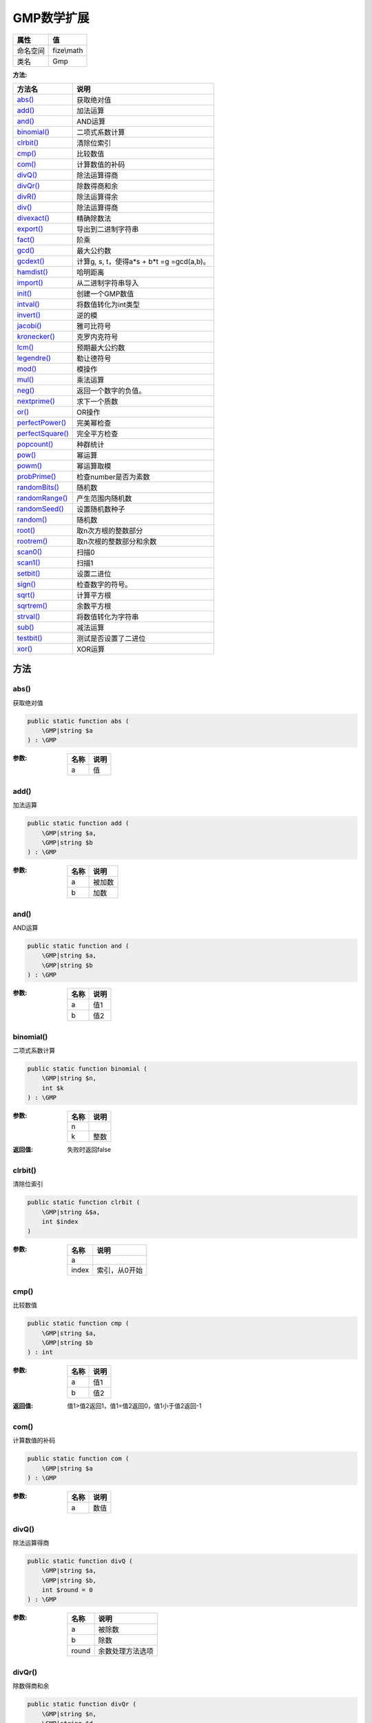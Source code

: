 ===============
GMP数学扩展
===============


+-------------+-----------+
|属性         |值         |
+=============+===========+
|命名空间     |fize\\math |
+-------------+-----------+
|类名         |Gmp        |
+-------------+-----------+


:方法:


+-------------------+------------------------------------------------+
|方法名             |说明                                            |
+===================+================================================+
|`abs()`_           |获取绝对值                                      |
+-------------------+------------------------------------------------+
|`add()`_           |加法运算                                        |
+-------------------+------------------------------------------------+
|`and()`_           |AND运算                                         |
+-------------------+------------------------------------------------+
|`binomial()`_      |二项式系数计算                                  |
+-------------------+------------------------------------------------+
|`clrbit()`_        |清除位索引                                      |
+-------------------+------------------------------------------------+
|`cmp()`_           |比较数值                                        |
+-------------------+------------------------------------------------+
|`com()`_           |计算数值的补码                                  |
+-------------------+------------------------------------------------+
|`divQ()`_          |除法运算得商                                    |
+-------------------+------------------------------------------------+
|`divQr()`_         |除数得商和余                                    |
+-------------------+------------------------------------------------+
|`divR()`_          |除法运算得余                                    |
+-------------------+------------------------------------------------+
|`div()`_           |除法运算得商                                    |
+-------------------+------------------------------------------------+
|`divexact()`_      |精确除数法                                      |
+-------------------+------------------------------------------------+
|`export()`_        |导出到二进制字符串                              |
+-------------------+------------------------------------------------+
|`fact()`_          |阶乘                                            |
+-------------------+------------------------------------------------+
|`gcd()`_           |最大公约数                                      |
+-------------------+------------------------------------------------+
|`gcdext()`_        |计算g, s, t，使得a*s + b*t =g =gcd(a,b)。       |
+-------------------+------------------------------------------------+
|`hamdist()`_       |哈明距离                                        |
+-------------------+------------------------------------------------+
|`import()`_        |从二进制字符串导入                              |
+-------------------+------------------------------------------------+
|`init()`_          |创建一个GMP数值                                 |
+-------------------+------------------------------------------------+
|`intval()`_        |将数值转化为int类型                             |
+-------------------+------------------------------------------------+
|`invert()`_        |逆的模                                          |
+-------------------+------------------------------------------------+
|`jacobi()`_        |雅可比符号                                      |
+-------------------+------------------------------------------------+
|`kronecker()`_     |克罗内克符号                                    |
+-------------------+------------------------------------------------+
|`lcm()`_           |预期最大公约数                                  |
+-------------------+------------------------------------------------+
|`legendre()`_      |勒让德符号                                      |
+-------------------+------------------------------------------------+
|`mod()`_           |模操作                                          |
+-------------------+------------------------------------------------+
|`mul()`_           |乘法运算                                        |
+-------------------+------------------------------------------------+
|`neg()`_           |返回一个数字的负值。                            |
+-------------------+------------------------------------------------+
|`nextprime()`_     |求下一个质数                                    |
+-------------------+------------------------------------------------+
|`or()`_            |OR操作                                          |
+-------------------+------------------------------------------------+
|`perfectPower()`_  |完美幂检查                                      |
+-------------------+------------------------------------------------+
|`perfectSquare()`_ |完全平方检查                                    |
+-------------------+------------------------------------------------+
|`popcount()`_      |种群统计                                        |
+-------------------+------------------------------------------------+
|`pow()`_           |幂运算                                          |
+-------------------+------------------------------------------------+
|`powm()`_          |幂运算取模                                      |
+-------------------+------------------------------------------------+
|`probPrime()`_     |检查number是否为素数                            |
+-------------------+------------------------------------------------+
|`randomBits()`_    |随机数                                          |
+-------------------+------------------------------------------------+
|`randomRange()`_   |产生范围内随机数                                |
+-------------------+------------------------------------------------+
|`randomSeed()`_    |设置随机数种子                                  |
+-------------------+------------------------------------------------+
|`random()`_        |随机数                                          |
+-------------------+------------------------------------------------+
|`root()`_          |取n次方根的整数部分                             |
+-------------------+------------------------------------------------+
|`rootrem()`_       |取n次根的整数部分和余数                         |
+-------------------+------------------------------------------------+
|`scan0()`_         |扫描0                                           |
+-------------------+------------------------------------------------+
|`scan1()`_         |扫描1                                           |
+-------------------+------------------------------------------------+
|`setbit()`_        |设置二进位                                      |
+-------------------+------------------------------------------------+
|`sign()`_          |检查数字的符号。                                |
+-------------------+------------------------------------------------+
|`sqrt()`_          |计算平方根                                      |
+-------------------+------------------------------------------------+
|`sqrtrem()`_       |余数平方根                                      |
+-------------------+------------------------------------------------+
|`strval()`_        |将数值转化为字符串                              |
+-------------------+------------------------------------------------+
|`sub()`_           |减法运算                                        |
+-------------------+------------------------------------------------+
|`testbit()`_       |测试是否设置了二进位                            |
+-------------------+------------------------------------------------+
|`xor()`_           |XOR运算                                         |
+-------------------+------------------------------------------------+


方法
======
abs()
-----
获取绝对值

.. code-block:: php

  public static function abs (
      \GMP|string $a
  ) : \GMP


:参数:
  +-------+-------+
  |名称   |说明   |
  +=======+=======+
  |a      |值     |
  +-------+-------+
  
  


add()
-----
加法运算

.. code-block:: php

  public static function add (
      \GMP|string $a,
      \GMP|string $b
  ) : \GMP


:参数:
  +-------+----------+
  |名称   |说明      |
  +=======+==========+
  |a      |被加数    |
  +-------+----------+
  |b      |加数      |
  +-------+----------+
  
  


and()
-----
AND运算

.. code-block:: php

  public static function and (
      \GMP|string $a,
      \GMP|string $b
  ) : \GMP


:参数:
  +-------+-------+
  |名称   |说明   |
  +=======+=======+
  |a      |值1    |
  +-------+-------+
  |b      |值2    |
  +-------+-------+
  
  


binomial()
----------
二项式系数计算

.. code-block:: php

  public static function binomial (
      \GMP|string $n,
      int $k
  ) : \GMP


:参数:
  +-------+-------+
  |名称   |说明   |
  +=======+=======+
  |n      |       |
  +-------+-------+
  |k      |整数   |
  +-------+-------+
  
  

:返回值:
  失败时返回false


clrbit()
--------
清除位索引

.. code-block:: php

  public static function clrbit (
      \GMP|string &$a,
      int $index
  )


:参数:
  +-------+--------------------+
  |名称   |说明                |
  +=======+====================+
  |a      |                    |
  +-------+--------------------+
  |index  |索引，从0开始       |
  +-------+--------------------+
  
  


cmp()
-----
比较数值

.. code-block:: php

  public static function cmp (
      \GMP|string $a,
      \GMP|string $b
  ) : int


:参数:
  +-------+-------+
  |名称   |说明   |
  +=======+=======+
  |a      |值1    |
  +-------+-------+
  |b      |值2    |
  +-------+-------+
  
  

:返回值:
  值1>值2返回1，值1=值2返回0，值1小于值2返回-1


com()
-----
计算数值的补码

.. code-block:: php

  public static function com (
      \GMP|string $a
  ) : \GMP


:参数:
  +-------+-------+
  |名称   |说明   |
  +=======+=======+
  |a      |数值   |
  +-------+-------+
  
  


divQ()
------
除法运算得商

.. code-block:: php

  public static function divQ (
      \GMP|string $a,
      \GMP|string $b,
      int $round = 0
  ) : \GMP


:参数:
  +-------+-------------------------+
  |名称   |说明                     |
  +=======+=========================+
  |a      |被除数                   |
  +-------+-------------------------+
  |b      |除数                     |
  +-------+-------------------------+
  |round  |余数处理方法选项         |
  +-------+-------------------------+
  
  


divQr()
-------
除数得商和余

.. code-block:: php

  public static function divQr (
      \GMP|string $n,
      \GMP|string $d,
      int $round = 0
  ) : array


:参数:
  +-------+----------+
  |名称   |说明      |
  +=======+==========+
  |n      |被除数    |
  +-------+----------+
  |d      |除数      |
  +-------+----------+
  |round  |          |
  +-------+----------+
  
  

:返回值:
  余数处理方法选项


divR()
------
除法运算得余

.. code-block:: php

  public static function divR (
      \GMP|string $n,
      \GMP|string $d,
      int $round = 0
  ) : \GMP


:参数:
  +-------+-------------------------+
  |名称   |说明                     |
  +=======+=========================+
  |n      |被除数                   |
  +-------+-------------------------+
  |d      |除数                     |
  +-------+-------------------------+
  |round  |余数处理方法选项         |
  +-------+-------------------------+
  
  


div()
-----
除法运算得商

.. code-block:: php

  public static function div (
      \GMP|string $a,
      \GMP|string $b,
      int $round = 0
  ) : \GMP


:参数:
  +-------+-------------------------+
  |名称   |说明                     |
  +=======+=========================+
  |a      |被除数                   |
  +-------+-------------------------+
  |b      |除数                     |
  +-------+-------------------------+
  |round  |余数处理方法选项         |
  +-------+-------------------------+
  
  


divexact()
----------
精确除数法

.. code-block:: php

  public static function divexact (
      \GMP|string $n,
      \GMP|string $d
  ) : \GMP


:参数:
  +-------+----------+
  |名称   |说明      |
  +=======+==========+
  |n      |被除数    |
  +-------+----------+
  |d      |除数      |
  +-------+----------+
  
  


export()
--------
导出到二进制字符串

.. code-block:: php

  public static function export (
      \GMP $gmpnumber,
      int $word_size = 1,
      int $options = 17
  ) : string


:参数:
  +----------+-------+
  |名称      |说明   |
  +==========+=======+
  |gmpnumber |       |
  +----------+-------+
  |word_size |       |
  +----------+-------+
  |options   |       |
  +----------+-------+
  
  

:返回值:
  失败时返回false


fact()
------
阶乘

.. code-block:: php

  public static function fact (
       $a
  ) : \GMP


:参数:
  +-------+-------+
  |名称   |说明   |
  +=======+=======+
  |a      |       |
  +-------+-------+
  
  


gcd()
-----
最大公约数

.. code-block:: php

  public static function gcd (
       $a,
       $b
  ) : \GMP


:参数:
  +-------+-------+
  |名称   |说明   |
  +=======+=======+
  |a      |       |
  +-------+-------+
  |b      |       |
  +-------+-------+
  
  


gcdext()
--------
计算g, s, t，使得a*s + b*t =g =gcd(a,b)。

.. code-block:: php

  public static function gcdext (
       $a,
       $b
  ) : array


:参数:
  +-------+-------+
  |名称   |说明   |
  +=======+=======+
  |a      |       |
  +-------+-------+
  |b      |       |
  +-------+-------+
  
  


::

    其中gcd是最大公约数。返回各自元素g、s和t的数组。


hamdist()
---------
哈明距离

.. code-block:: php

  public static function hamdist (
       $a,
       $b
  ) : int


:参数:
  +-------+-------+
  |名称   |说明   |
  +=======+=======+
  |a      |       |
  +-------+-------+
  |b      |       |
  +-------+-------+
  
  


import()
--------
从二进制字符串导入

.. code-block:: php

  public static function import (
       $data,
      int $word_size = 1,
      int $options = 17
  ) : bool|\GMP


:参数:
  +----------+-------+
  |名称      |说明   |
  +==========+=======+
  |data      |       |
  +----------+-------+
  |word_size |       |
  +----------+-------+
  |options   |       |
  +----------+-------+
  
  


init()
------
创建一个GMP数值

.. code-block:: php

  public static function init (
       $number,
      int $base = 0
  ) : \GMP


:参数:
  +-------+-------+
  |名称   |说明   |
  +=======+=======+
  |number |       |
  +-------+-------+
  |base   |       |
  +-------+-------+
  
  


intval()
--------
将数值转化为int类型

.. code-block:: php

  public static function intval (
      \GMP|string $gmpnumber
  ) : int


:参数:
  +----------+-------+
  |名称      |说明   |
  +==========+=======+
  |gmpnumber |       |
  +----------+-------+
  
  


invert()
--------
逆的模

.. code-block:: php

  public static function invert (
       $a,
       $b
  ) : \GMP


:参数:
  +-------+-------+
  |名称   |说明   |
  +=======+=======+
  |a      |       |
  +-------+-------+
  |b      |       |
  +-------+-------+
  
  


jacobi()
--------
雅可比符号

.. code-block:: php

  public static function jacobi (
       $a,
       $p
  ) : int


:参数:
  +-------+-------+
  |名称   |说明   |
  +=======+=======+
  |a      |       |
  +-------+-------+
  |p      |       |
  +-------+-------+
  
  


kronecker()
-----------
克罗内克符号

.. code-block:: php

  public static function kronecker (
       $a,
       $b
  ) : int


:参数:
  +-------+-------+
  |名称   |说明   |
  +=======+=======+
  |a      |       |
  +-------+-------+
  |b      |       |
  +-------+-------+
  
  


lcm()
-----
预期最大公约数

.. code-block:: php

  public static function lcm (
       $a,
       $b
  ) : \GMP


:参数:
  +-------+-------+
  |名称   |说明   |
  +=======+=======+
  |a      |       |
  +-------+-------+
  |b      |       |
  +-------+-------+
  
  


legendre()
----------
勒让德符号

.. code-block:: php

  public static function legendre (
       $a,
       $p
  ) : int


:参数:
  +-------+-------+
  |名称   |说明   |
  +=======+=======+
  |a      |       |
  +-------+-------+
  |p      |       |
  +-------+-------+
  
  


mod()
-----
模操作

.. code-block:: php

  public static function mod (
       $n,
       $d
  ) : \GMP


:参数:
  +-------+-------+
  |名称   |说明   |
  +=======+=======+
  |n      |       |
  +-------+-------+
  |d      |       |
  +-------+-------+
  
  


mul()
-----
乘法运算

.. code-block:: php

  public static function mul (
       $a,
       $b
  ) : \GMP


:参数:
  +-------+-------+
  |名称   |说明   |
  +=======+=======+
  |a      |       |
  +-------+-------+
  |b      |       |
  +-------+-------+
  
  


neg()
-----
返回一个数字的负值。

.. code-block:: php

  public static function neg (
       $a
  ) : \GMP


:参数:
  +-------+-------+
  |名称   |说明   |
  +=======+=======+
  |a      |       |
  +-------+-------+
  
  


nextprime()
-----------
求下一个质数

.. code-block:: php

  public static function nextprime (
       $a
  ) : \GMP


:参数:
  +-------+-------+
  |名称   |说明   |
  +=======+=======+
  |a      |       |
  +-------+-------+
  
  


or()
----
OR操作

.. code-block:: php

  public static function or (
       $a,
       $b
  ) : \GMP


:参数:
  +-------+-------+
  |名称   |说明   |
  +=======+=======+
  |a      |       |
  +-------+-------+
  |b      |       |
  +-------+-------+
  
  


perfectPower()
--------------
完美幂检查

.. code-block:: php

  public static function perfectPower (
       $a
  ) : bool


:参数:
  +-------+-------+
  |名称   |说明   |
  +=======+=======+
  |a      |       |
  +-------+-------+
  
  


perfectSquare()
---------------
完全平方检查

.. code-block:: php

  public static function perfectSquare (
       $a
  ) : bool


:参数:
  +-------+-------+
  |名称   |说明   |
  +=======+=======+
  |a      |       |
  +-------+-------+
  
  


popcount()
----------
种群统计

.. code-block:: php

  public static function popcount (
       $a
  ) : int


:参数:
  +-------+-------+
  |名称   |说明   |
  +=======+=======+
  |a      |       |
  +-------+-------+
  
  


pow()
-----
幂运算

.. code-block:: php

  public static function pow (
       $base,
       $exp
  ) : \GMP


:参数:
  +-------+-------+
  |名称   |说明   |
  +=======+=======+
  |base   |       |
  +-------+-------+
  |exp    |       |
  +-------+-------+
  
  


powm()
------
幂运算取模

.. code-block:: php

  public static function powm (
       $base,
       $exp,
       $mod
  ) : \GMP


:参数:
  +-------+-------+
  |名称   |说明   |
  +=======+=======+
  |base   |       |
  +-------+-------+
  |exp    |       |
  +-------+-------+
  |mod    |       |
  +-------+-------+
  
  


probPrime()
-----------
检查number是否为素数

.. code-block:: php

  public static function probPrime (
       $a,
      int $reps = 10
  ) : int


:参数:
  +-------+-------+
  |名称   |说明   |
  +=======+=======+
  |a      |       |
  +-------+-------+
  |reps   |       |
  +-------+-------+
  
  


randomBits()
------------
随机数

.. code-block:: php

  public static function randomBits (
       $bits
  ) : \GMP


:参数:
  +-------+-------+
  |名称   |说明   |
  +=======+=======+
  |bits   |       |
  +-------+-------+
  
  


randomRange()
-------------
产生范围内随机数

.. code-block:: php

  public static function randomRange (
       $min,
       $max
  ) : \GMP


:参数:
  +-------+-------+
  |名称   |说明   |
  +=======+=======+
  |min    |       |
  +-------+-------+
  |max    |       |
  +-------+-------+
  
  


randomSeed()
------------
设置随机数种子

.. code-block:: php

  public static function randomSeed (
      \GMP|string $seed
  ) : mixed


:参数:
  +-------+-------+
  |名称   |说明   |
  +=======+=======+
  |seed   |       |
  +-------+-------+
  
  


random()
--------
随机数

.. code-block:: php

  public static function random (
      int $limiter = 20
  ) : \GMP


:参数:
  +--------+-------+
  |名称    |说明   |
  +========+=======+
  |limiter |       |
  +--------+-------+
  
  


root()
------
取n次方根的整数部分

.. code-block:: php

  public static function root (
       $a,
       $nth
  ) : \GMP


:参数:
  +-------+-------+
  |名称   |说明   |
  +=======+=======+
  |a      |       |
  +-------+-------+
  |nth    |       |
  +-------+-------+
  
  


rootrem()
---------
取n次根的整数部分和余数

.. code-block:: php

  public static function rootrem (
      \GMP $a,
       $nth
  ) : array


:参数:
  +-------+-------+
  |名称   |说明   |
  +=======+=======+
  |a      |       |
  +-------+-------+
  |nth    |       |
  +-------+-------+
  
  


scan0()
-------
扫描0

.. code-block:: php

  public static function scan0 (
       $a,
       $start
  ) : int


:参数:
  +-------+-------+
  |名称   |说明   |
  +=======+=======+
  |a      |       |
  +-------+-------+
  |start  |       |
  +-------+-------+
  
  


scan1()
-------
扫描1

.. code-block:: php

  public static function scan1 (
       $a,
       $start
  ) : int


:参数:
  +-------+-------+
  |名称   |说明   |
  +=======+=======+
  |a      |       |
  +-------+-------+
  |start  |       |
  +-------+-------+
  
  


setbit()
--------
设置二进位

.. code-block:: php

  public static function setbit (
       &$a,
       $index,
      bool $set_clear = true
  )


:参数:
  +----------+-------+
  |名称      |说明   |
  +==========+=======+
  |a         |       |
  +----------+-------+
  |index     |       |
  +----------+-------+
  |set_clear |       |
  +----------+-------+
  
  


sign()
------
检查数字的符号。

.. code-block:: php

  public static function sign (
       $a
  ) : int


:参数:
  +-------+-------+
  |名称   |说明   |
  +=======+=======+
  |a      |       |
  +-------+-------+
  
  


sqrt()
------
计算平方根

.. code-block:: php

  public static function sqrt (
       $a
  ) : \GMP


:参数:
  +-------+-------+
  |名称   |说明   |
  +=======+=======+
  |a      |       |
  +-------+-------+
  
  


sqrtrem()
---------
余数平方根

.. code-block:: php

  public static function sqrtrem (
       $a
  ) : array


:参数:
  +-------+-------+
  |名称   |说明   |
  +=======+=======+
  |a      |       |
  +-------+-------+
  
  


strval()
--------
将数值转化为字符串

.. code-block:: php

  public static function strval (
       $gmpnumber,
      int $base = 10
  ) : string


:参数:
  +----------+-------+
  |名称      |说明   |
  +==========+=======+
  |gmpnumber |       |
  +----------+-------+
  |base      |       |
  +----------+-------+
  
  


sub()
-----
减法运算

.. code-block:: php

  public static function sub (
       $a,
       $b
  ) : \GMP


:参数:
  +-------+-------+
  |名称   |说明   |
  +=======+=======+
  |a      |       |
  +-------+-------+
  |b      |       |
  +-------+-------+
  
  


testbit()
---------
测试是否设置了二进位

.. code-block:: php

  public static function testbit (
       $a,
       $index
  ) : bool


:参数:
  +-------+-------+
  |名称   |说明   |
  +=======+=======+
  |a      |       |
  +-------+-------+
  |index  |       |
  +-------+-------+
  
  


xor()
-----
XOR运算

.. code-block:: php

  public static function xor (
       $a,
       $b
  ) : \GMP


:参数:
  +-------+-------+
  |名称   |说明   |
  +=======+=======+
  |a      |       |
  +-------+-------+
  |b      |       |
  +-------+-------+
  
  


